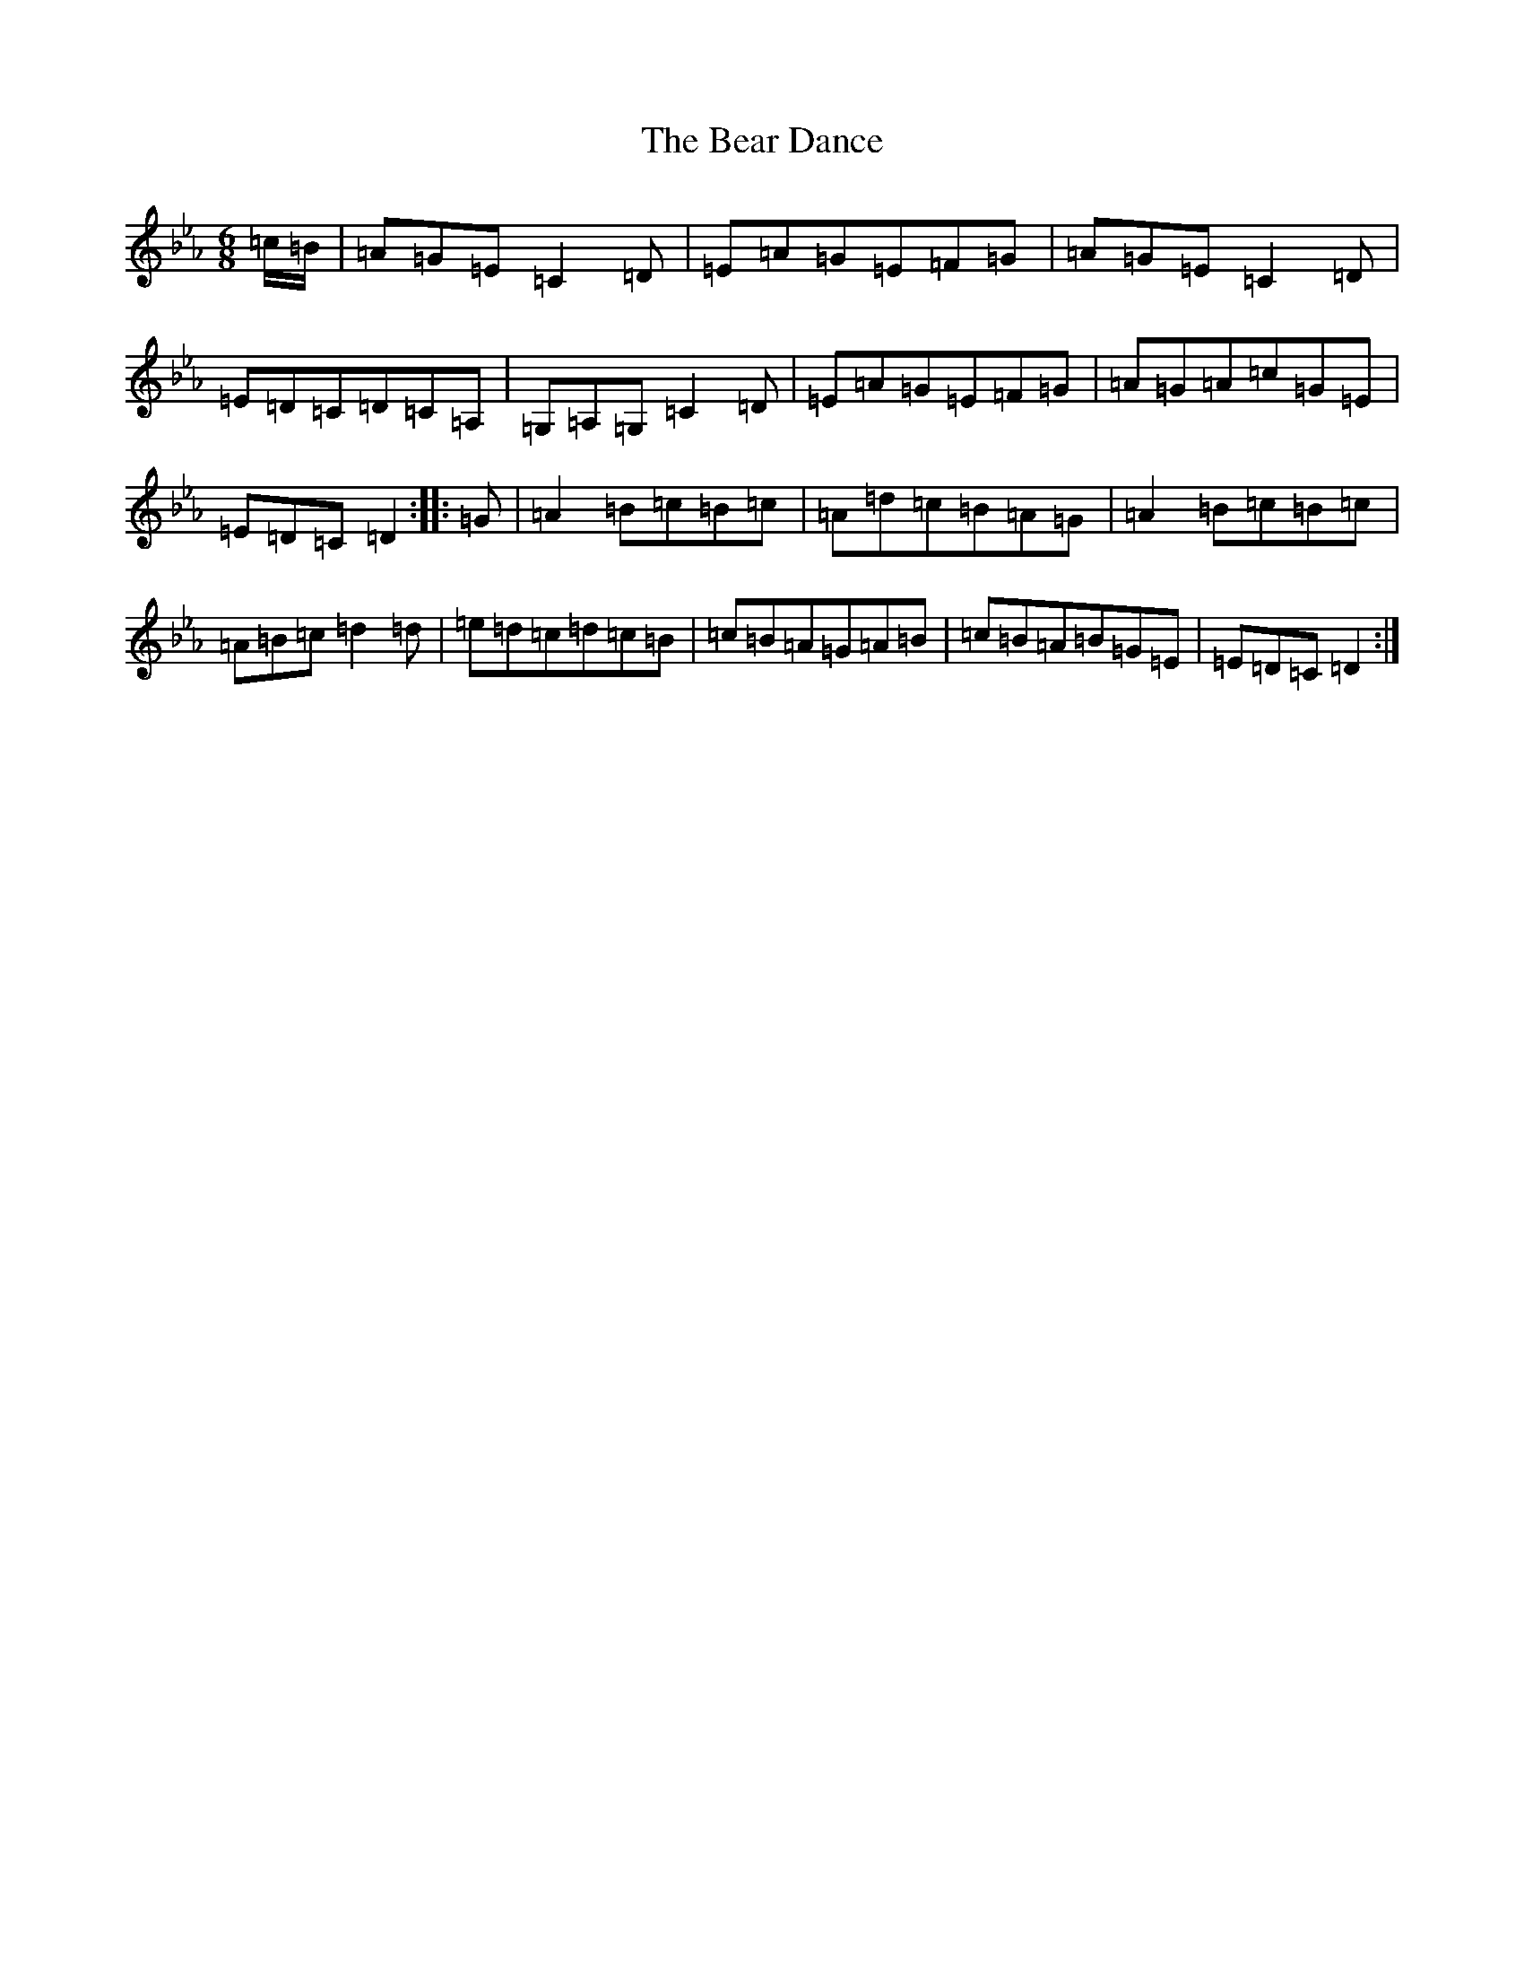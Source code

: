 X: 20836
T: Bear Dance, The
S: https://thesession.org/tunes/4195#setting33673
Z: B minor
R: polka
M:6/8
L:1/8
K: C minor
=c/2=B/2|=A=G=E=C2=D|=E=A=G=E=F=G|=A=G=E=C2=D|=E=D=C=D=C=A,|=G,=A,=G,=C2=D|=E=A=G=E=F=G|=A=G=A=c=G=E|=E=D=C=D2:||:=G|=A2=B=c=B=c|=A=d=c=B=A=G|=A2=B=c=B=c|=A=B=c=d2=d|=e=d=c=d=c=B|=c=B=A=G=A=B|=c=B=A=B=G=E|=E=D=C=D2:|